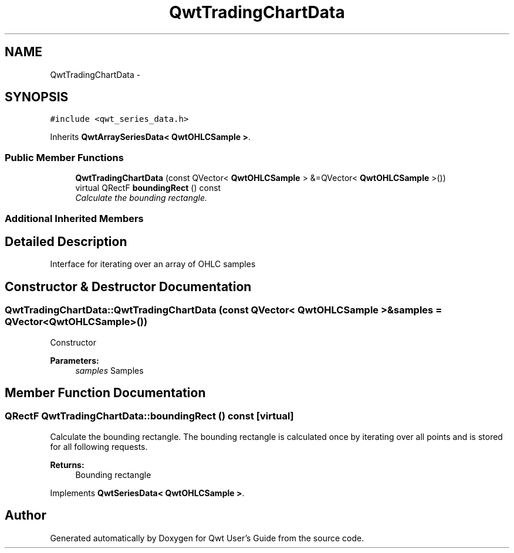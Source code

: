 .TH "QwtTradingChartData" 3 "Thu Sep 18 2014" "Version 6.1.1" "Qwt User's Guide" \" -*- nroff -*-
.ad l
.nh
.SH NAME
QwtTradingChartData \- 
.SH SYNOPSIS
.br
.PP
.PP
\fC#include <qwt_series_data\&.h>\fP
.PP
Inherits \fBQwtArraySeriesData< QwtOHLCSample >\fP\&.
.SS "Public Member Functions"

.in +1c
.ti -1c
.RI "\fBQwtTradingChartData\fP (const QVector< \fBQwtOHLCSample\fP > &=QVector< \fBQwtOHLCSample\fP >())"
.br
.ti -1c
.RI "virtual QRectF \fBboundingRect\fP () const "
.br
.RI "\fICalculate the bounding rectangle\&. \fP"
.in -1c
.SS "Additional Inherited Members"
.SH "Detailed Description"
.PP 
Interface for iterating over an array of OHLC samples 
.SH "Constructor & Destructor Documentation"
.PP 
.SS "QwtTradingChartData::QwtTradingChartData (const QVector< \fBQwtOHLCSample\fP > &samples = \fCQVector<\fBQwtOHLCSample\fP>()\fP)"
Constructor 
.PP
\fBParameters:\fP
.RS 4
\fIsamples\fP Samples 
.RE
.PP

.SH "Member Function Documentation"
.PP 
.SS "QRectF QwtTradingChartData::boundingRect () const\fC [virtual]\fP"

.PP
Calculate the bounding rectangle\&. The bounding rectangle is calculated once by iterating over all points and is stored for all following requests\&.
.PP
\fBReturns:\fP
.RS 4
Bounding rectangle 
.RE
.PP

.PP
Implements \fBQwtSeriesData< QwtOHLCSample >\fP\&.

.SH "Author"
.PP 
Generated automatically by Doxygen for Qwt User's Guide from the source code\&.
